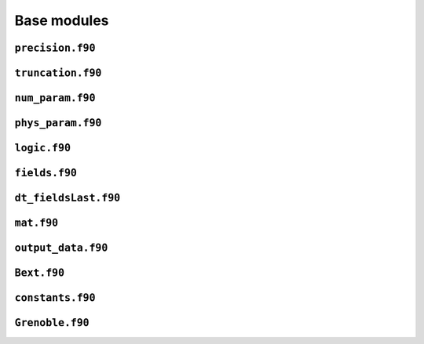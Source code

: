 Base modules
============

``precision.f90``
------------------

.. f:automodule:: precision_mod

``truncation.f90``
------------------

.. f:automodule:: truncation

``num_param.f90``
------------------

.. f:automodule:: num_param

``phys_param.f90``
------------------

.. f:automodule:: physical_parameters

``logic.f90``
-------------

.. f:automodule:: logic

``fields.f90``
--------------

.. f:automodule:: fields

``dt_fieldsLast.f90``
---------------------

.. f:automodule:: fieldslast

``mat.f90``
-----------

.. f:automodule:: matrices 

``output_data.f90``
-------------------

.. f:automodule:: output_data


``Bext.f90``
------------

.. f:automodule:: bext


``constants.f90``
-----------------

.. f:automodule:: constants

``Grenoble.f90``
----------------

.. f:automodule :: grenoble
